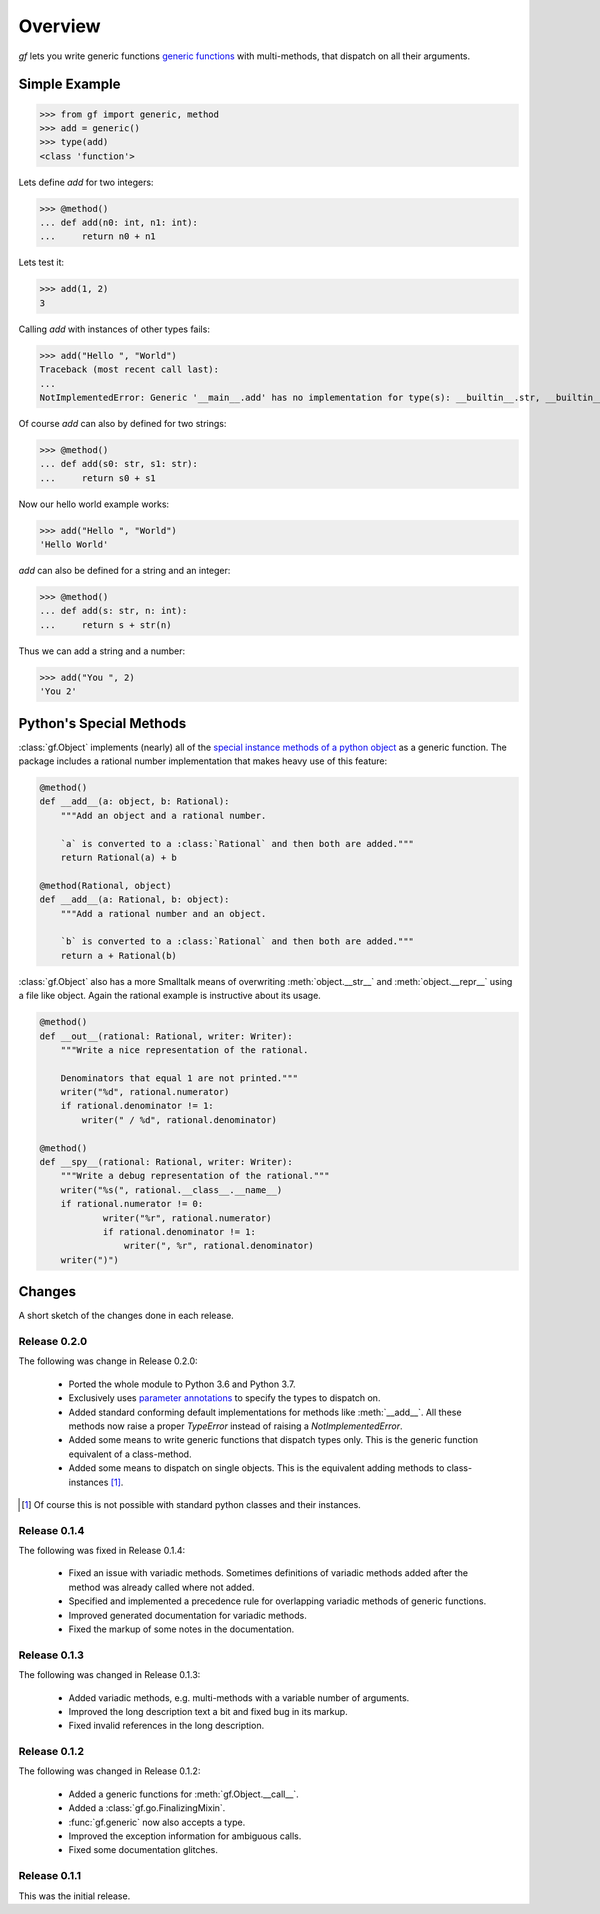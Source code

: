 Overview
========

`gf` lets you write generic functions
`generic functions <http://en.wikipedia.org/wiki/Generic_function>`_
with multi-methods, that dispatch on all their arguments.


Simple Example
--------------

>>> from gf import generic, method
>>> add = generic()
>>> type(add)
<class 'function'>

Lets define `add` for two integers:

>>> @method()
... def add(n0: int, n1: int):
...     return n0 + n1

Lets test it:

>>> add(1, 2)
3

Calling `add` with instances of other types fails:

>>> add("Hello ", "World")
Traceback (most recent call last):
...
NotImplementedError: Generic '__main__.add' has no implementation for type(s): __builtin__.str, __builtin__.str

Of course `add` can also by defined for two strings:

>>> @method()
... def add(s0: str, s1: str):
...     return s0 + s1

Now our hello world example works:

>>> add("Hello ", "World")
'Hello World'

`add` can also be defined for a string and an integer:

>>> @method()
... def add(s: str, n: int):
...     return s + str(n)

Thus we can add a string and a number:

>>> add("You ", 2)
'You 2'

Python's Special Methods
------------------------

:class:`gf.Object` implements (nearly) all of the `special instance
methods of a python object`_ as a generic function.
The package includes a rational number implementation that makes
heavy use of this feature:

.. code:: python

    @method()
    def __add__(a: object, b: Rational):
        """Add an object and a rational number.
        
        `a` is converted to a :class:`Rational` and then both are added."""
        return Rational(a) + b

    @method(Rational, object)
    def __add__(a: Rational, b: object):
        """Add a rational number and an object.

        `b` is converted to a :class:`Rational` and then both are added."""
        return a + Rational(b)

:class:`gf.Object` also has a more Smalltalk means of overwriting
:meth:`object.__str__` and :meth:`object.__repr__` using a file like object.
Again the rational example is instructive about its usage.

.. code:: python

    @method()
    def __out__(rational: Rational, writer: Writer):
        """Write a nice representation of the rational.
        
        Denominators that equal 1 are not printed."""
        writer("%d", rational.numerator)
        if rational.denominator != 1:
            writer(" / %d", rational.denominator)

    @method()
    def __spy__(rational: Rational, writer: Writer):
        """Write a debug representation of the rational."""
        writer("%s(", rational.__class__.__name__)
        if rational.numerator != 0:
                writer("%r", rational.numerator)
                if rational.denominator != 1:
                    writer(", %r", rational.denominator)
        writer(")")

.. _special instance methods of a python object:
   http://docs.python.org/2/reference/datamodel.html#special-method-names

Changes
-------

A short sketch of the changes done in each release.


Release 0.2.0
~~~~~~~~~~~~~

The following was change in Release 0.2.0:

  * Ported the whole module to Python 3.6 and Python 3.7. 
  * Exclusively uses `parameter annotations`_ to specify the types to dispatch on.
  * Added standard conforming default implementations for methods
    like :meth:`__add__`. All these methods now raise a proper
    `TypeError` instead of raising a `NotImplementedError`.
  * Added some means to write generic functions that dispatch types only.
    This is the generic function equivalent of a class-method.
  * Added some means to dispatch on single objects.
    This is the equivalent adding methods to class-instances [#]_.

.. _parameter annotations: https://docs.python.org/3/reference/compound_stmts.html#grammar-token-parameter

.. [#] Of course this is not possible with standard python classes
       and their instances.

Release 0.1.4
~~~~~~~~~~~~~

The following was fixed in Release 0.1.4:

  * Fixed an issue with variadic methods. Sometimes definitions
    of variadic methods added after the method was already called
    where not added.
  * Specified and implemented a precedence rule for overlapping
    variadic methods of generic functions.
  * Improved generated documentation for variadic methods.
  * Fixed the markup of some notes in the documentation.

Release 0.1.3
~~~~~~~~~~~~~

The following was changed in Release 0.1.3:

  * Added variadic methods, e.g. multi-methods with a
    variable number of arguments.
  * Improved the long description text a bit
    and fixed bug in its markup.
  * Fixed invalid references in the long description.

Release 0.1.2
~~~~~~~~~~~~~

The following was changed in Release 0.1.2:

  * Added a generic functions for :meth:`gf.Object.__call__`.
  * Added a :class:`gf.go.FinalizingMixin`.
  * :func:`gf.generic` now also accepts a type.
  * Improved the exception information for ambiguous calls.
  * Fixed some documentation glitches.

Release 0.1.1
~~~~~~~~~~~~~

This was the initial release.

